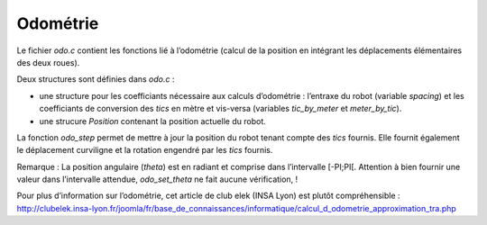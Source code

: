 Odométrie
=========

Le fichier `odo.c` contient les fonctions lié à l’odométrie (calcul de la
position en intégrant les déplacements élémentaires des deux roues).

Deux structures sont définies dans `odo.c` :

* une structure pour les coefficiants nécessaire aux calculs d’odométrie :
  l’entraxe du robot (variable `spacing`) et les coefficiants de conversion des
  `tics` en mètre et vis-versa (variables `tic_by_meter` et `meter_by_tic`).
* une strucure `Position` contenant la position actuelle du robot.

La fonction `odo_step` permet de mettre à jour la position du robot tenant
compte des `tics` fournis.
Elle fournit également le déplacement curviligne et la rotation engendré par les
`tics` fournis.

Remarque : La position angulaire (`theta`) est en radiant et comprise dans
l’intervalle [-PI;PI[.
Attention à bien fournir une valeur dans l’intervalle attendue, `odo_set_theta`
ne fait aucune vérification, !

Pour plus d’information sur l’odométrie, cet article de club elek (INSA Lyon)
est plutôt compréhensible :
http://clubelek.insa-lyon.fr/joomla/fr/base_de_connaissances/informatique/calcul_d_odometrie_approximation_tra.php
